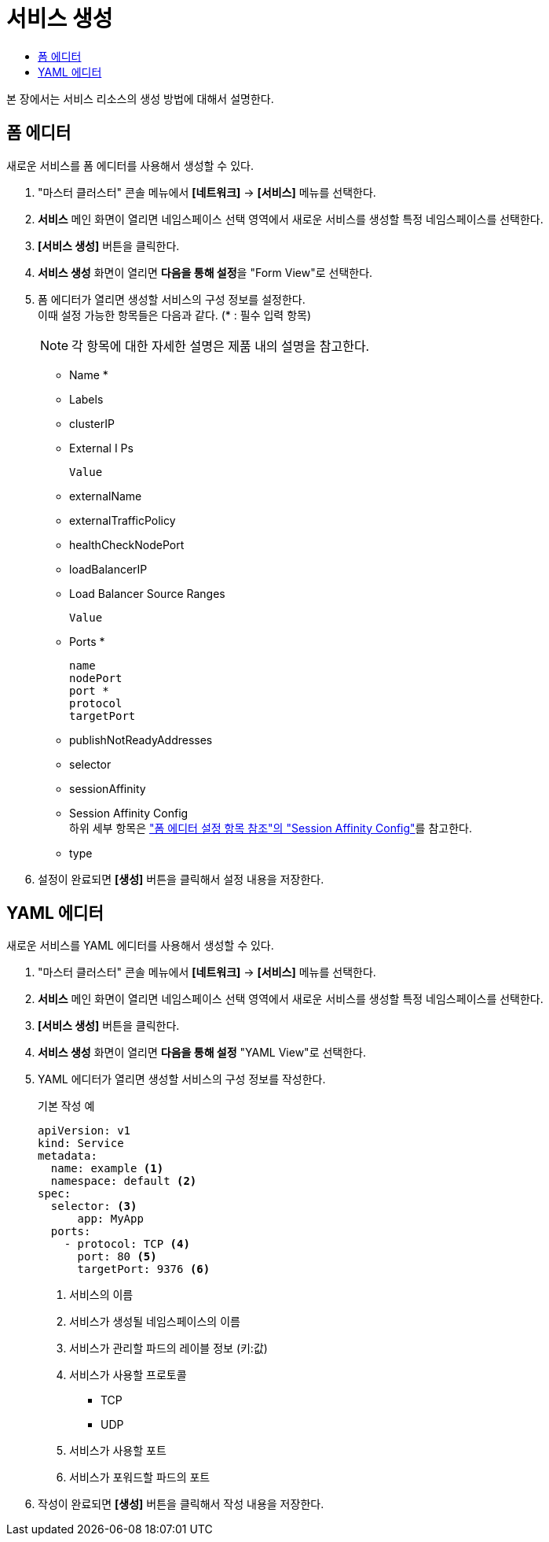 = 서비스 생성
:toc:
:toc-title:

본 장에서는 서비스 리소스의 생성 방법에 대해서 설명한다.

== 폼 에디터

새로운 서비스를 폼 에디터를 사용해서 생성할 수 있다.

. "마스터 클러스터" 콘솔 메뉴에서 *[네트워크]* -> *[서비스]* 메뉴를 선택한다.
. *서비스* 메인 화면이 열리면 네임스페이스 선택 영역에서 새로운 서비스를 생성할 특정 네임스페이스를 선택한다.
. *[서비스 생성]* 버튼을 클릭한다.
. *서비스 생성* 화면이 열리면 **다음을 통해 설정**을 "Form View"로 선택한다.
. 폼 에디터가 열리면 생성할 서비스의 구성 정보를 설정한다. +
이때 설정 가능한 항목들은 다음과 같다. (* : 필수 입력 항목) 
+
NOTE: 각 항목에 대한 자세한 설명은 제품 내의 설명을 참고한다.

* Name *
* Labels
* clusterIP
* External I Ps
+
----
Value
----
* externalName
* externalTrafficPolicy
* healthCheckNodePort
* loadBalancerIP
* Load Balancer Source Ranges
+
----
Value
----
* Ports *
+
----
name
nodePort
port *
protocol
targetPort
----
* publishNotReadyAddresses
* selector
* sessionAffinity
* Session Affinity Config +
하위 세부 항목은 xref:../form-set-item.adoc#SessionAffinityConfig["폼 에디터 설정 항목 참조"의 "Session Affinity Config"]를 참고한다.
* type
. 설정이 완료되면 *[생성]* 버튼을 클릭해서 설정 내용을 저장한다.

== YAML 에디터

새로운 서비스를 YAML 에디터를 사용해서 생성할 수 있다.

. "마스터 클러스터" 콘솔 메뉴에서 *[네트워크]* -> *[서비스]* 메뉴를 선택한다.
. *서비스* 메인 화면이 열리면 네임스페이스 선택 영역에서 새로운 서비스를 생성할 특정 네임스페이스를 선택한다.
. *[서비스 생성]* 버튼을 클릭한다.
. *서비스 생성* 화면이 열리면 **다음을 통해 설정** "YAML View"로 선택한다.
. YAML 에디터가 열리면 생성할 서비스의 구성 정보를 작성한다.
+
.기본 작성 예
[source,yaml]
----
apiVersion: v1
kind: Service
metadata:
  name: example <1>
  namespace: default <2>
spec:
  selector: <3>
      app: MyApp
  ports: 
    - protocol: TCP <4>
      port: 80 <5>
      targetPort: 9376 <6>
----
+
<1> 서비스의 이름
<2> 서비스가 생성될 네임스페이스의 이름
<3> 서비스가 관리할 파드의 레이블 정보 (키:값)
<4> 서비스가 사용할 프로토콜
* TCP
* UDP
<5> 서비스가 사용할 포트
<6> 서비스가 포워드할 파드의 포트
. 작성이 완료되면 *[생성]* 버튼을 클릭해서 작성 내용을 저장한다.